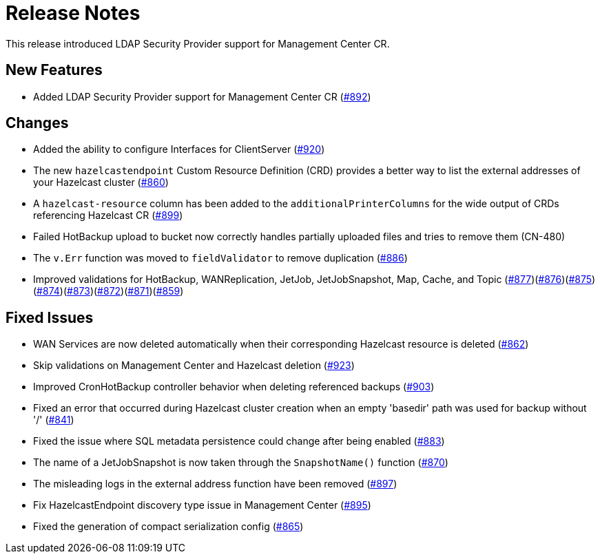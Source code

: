 = Release Notes

This release introduced LDAP Security Provider support for Management Center CR.

== New Features

- Added LDAP Security Provider support for Management Center CR (https://github.com/example/repo/pull/892[#892])

== Changes

- Added the ability to configure Interfaces for ClientServer (https://github.com/example/repo/pull/920[#920])
- The new `hazelcastendpoint` Custom Resource Definition (CRD) provides a better way to list the external addresses of your Hazelcast cluster (https://github.com/example/repo/pull/860[#860])
- A `hazelcast-resource` column has been added to the `additionalPrinterColumns` for the wide output of CRDs referencing Hazelcast CR (https://github.com/example/repo/pull/899[#899])
- Failed HotBackup upload to bucket now correctly handles partially uploaded files and tries to remove them (CN-480)
- The `v.Err` function was moved to `fieldValidator` to remove duplication (https://github.com/example/repo/pull/886[#886])
- Improved validations for HotBackup, WANReplication, JetJob, JetJobSnapshot, Map, Cache, and Topic (https://github.com/example/repo/pull/877[#877])(https://github.com/example/repo/pull/876[#876])(https://github.com/example/repo/pull/875[#875])(https://github.com/example/repo/pull/874[#874])(https://github.com/example/repo/pull/873[#873])(https://github.com/example/repo/pull/872[#872])(https://github.com/example/repo/pull/871[#871])(https://github.com/example/repo/pull/859[#859])

== Fixed Issues

- WAN Services are now deleted automatically when their corresponding Hazelcast resource is deleted (https://github.com/example/repo/pull/862[#862])
- Skip validations on Management Center and Hazelcast deletion (https://github.com/example/repo/pull/923[#923])
- Improved CronHotBackup controller behavior when deleting referenced backups (https://github.com/example/repo/pull/903[#903])
- Fixed an error that occurred during Hazelcast cluster creation when an empty 'basedir' path was used for backup without '/' (https://github.com/example/repo/pull/841[#841])
- Fixed the issue where SQL metadata persistence could change after being enabled (https://github.com/example/repo/pull/883[#883])
- The name of a JetJobSnapshot is now taken through the `SnapshotName()` function (https://github.com/example/repo/pull/870[#870])
- The misleading logs in the external address function have been removed (https://github.com/example/repo/pull/897[#897])
- Fix HazelcastEndpoint discovery type issue in Management Center (https://github.com/example/repo/pull/895[#895])
- Fixed the generation of compact serialization config (https://github.com/example/repo/pull/865[#865])
